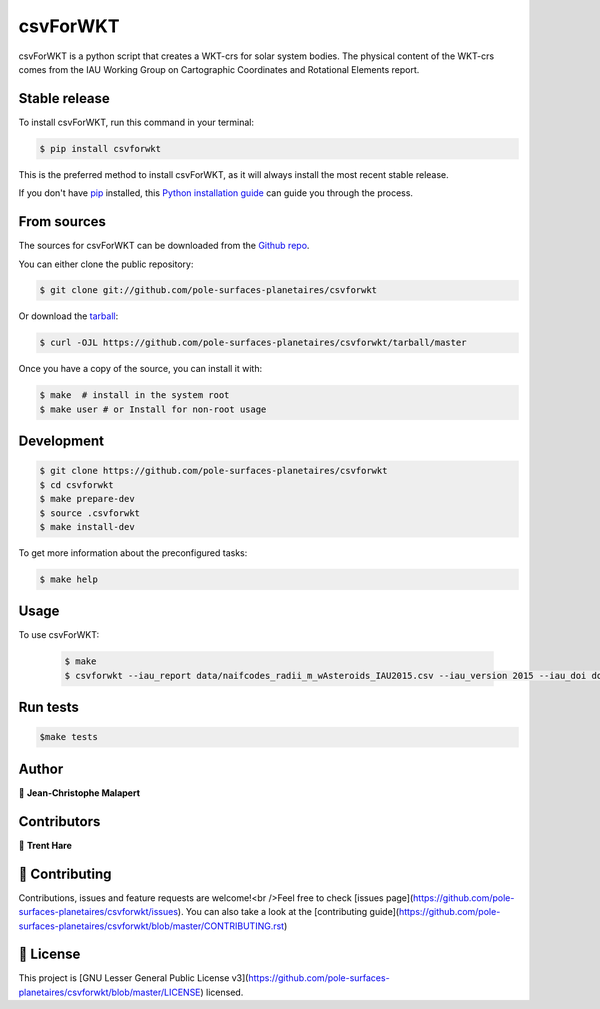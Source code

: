 .. highlight:: shell

===============================
csvForWKT
===============================

.. image:: https://img.shields.io/github/v/tag/pole-surfaces-planetaires/csvforwkt
.. image:: https://img.shields.io/github/v/release/pole-surfaces-planetaires/csvforwkt?include_prereleases

.. image https://img.shields.io/github/downloads/pole-surfaces-planetaires/csvforwkt/total
.. image https://img.shields.io/github/issues-raw/pole-surfaces-planetaires/csvforwkt
.. image https://img.shields.io/github/issues-pr-raw/pole-surfaces-planetaires/csvforwkt
.. image:: https://img.shields.io/badge/Maintained%3F-yes-green.svg
   :target: https://github.com/pole-surfaces-planetaires/csvforwkt/graphs/commit-activity
.. image https://img.shields.io/github/license/pole-surfaces-planetaires/csvforwkt
.. image https://img.shields.io/github/forks/pole-surfaces-planetaires/csvforwkt?style=social


csvForWKT is a python script that creates a WKT-crs for solar system bodies.
The physical content of the WKT-crs comes from the IAU Working Group on
Cartographic Coordinates and Rotational Elements report.


Stable release
--------------

To install csvForWKT, run this command in your terminal:

.. code-block:: console

    $ pip install csvforwkt

This is the preferred method to install csvForWKT, as it will always install the most recent stable release.

If you don't have `pip`_ installed, this `Python installation guide`_ can guide
you through the process.

.. _pip: https://pip.pypa.io
.. _Python installation guide: http://docs.python-guide.org/en/latest/starting/installation/


From sources
------------

The sources for csvForWKT can be downloaded from the `Github repo`_.

You can either clone the public repository:

.. code-block:: console

    $ git clone git://github.com/pole-surfaces-planetaires/csvforwkt

Or download the `tarball`_:

.. code-block:: console

    $ curl -OJL https://github.com/pole-surfaces-planetaires/csvforwkt/tarball/master

Once you have a copy of the source, you can install it with:

.. code-block:: console

    $ make  # install in the system root
    $ make user # or Install for non-root usage


.. _Github repo: https://github.com/pole-surfaces-planetaires/csvforwkt
.. _tarball: https://github.com/pole-surfaces-planetaires/csvforwkt/tarball/master



Development
-----------

.. code-block:: console

        $ git clone https://github.com/pole-surfaces-planetaires/csvforwkt
        $ cd csvforwkt
        $ make prepare-dev
        $ source .csvforwkt
        $ make install-dev


To get more information about the preconfigured tasks:

.. code-block:: console

        $ make help

Usage
-----

To use csvForWKT:

    .. code-block:: console

        $ make
        $ csvforwkt --iau_report data/naifcodes_radii_m_wAsteroids_IAU2015.csv --iau_version 2015 --iau_doi doi://10.1007/s10569-017-9805-5


Run tests
---------

.. code-block:: console

        $make tests



Author
------
👤 **Jean-Christophe Malapert**


Contributors
------------
👤 **Trent Hare**


🤝 Contributing
---------------
Contributions, issues and feature requests are welcome!<br />Feel free to check [issues page](https://github.com/pole-surfaces-planetaires/csvforwkt/issues). You can also take a look at the [contributing guide](https://github.com/pole-surfaces-planetaires/csvforwkt/blob/master/CONTRIBUTING.rst)


📝 License
----------
This project is [GNU Lesser General Public License v3](https://github.com/pole-surfaces-planetaires/csvforwkt/blob/master/LICENSE) licensed.
